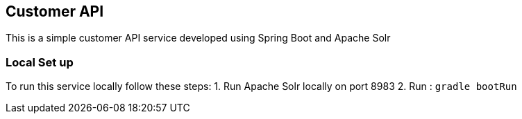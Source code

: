 == Customer API

This is a simple customer API service developed using Spring Boot and Apache Solr


=== Local Set up

To run this service locally follow these steps: 
1. Run Apache Solr locally on port 8983 
2.  Run :  `gradle bootRun` 